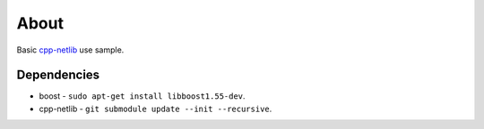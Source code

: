 =====
About
=====

Basic `cpp-netlib <https://github.com/cpp-netlib/cpp-netlib>`_ use sample.


Dependencies
============

* boost - ``sudo apt-get install libboost1.55-dev``.
* cpp-netlib - ``git submodule update --init --recursive``.
